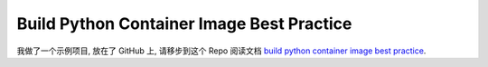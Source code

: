 .. _build-python-container-image-best-practice:

Build Python Container Image Best Practice
==============================================================================
我做了一个示例项目, 放在了 GitHub 上, 请移步到这个 Repo 阅读文档 `build python container image best practice <https://github.com/MacHu-GWU/build-python-container-image-best-practice>`_.
